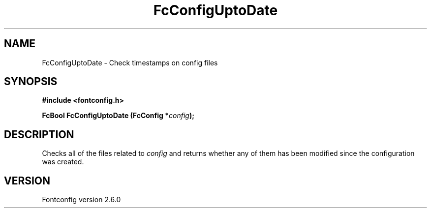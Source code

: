 .\" This manpage has been automatically generated by docbook2man 
.\" from a DocBook document.  This tool can be found at:
.\" <http://shell.ipoline.com/~elmert/comp/docbook2X/> 
.\" Please send any bug reports, improvements, comments, patches, 
.\" etc. to Steve Cheng <steve@ggi-project.org>.
.TH "FcConfigUptoDate" "3" "22 August 2008" "" ""

.SH NAME
FcConfigUptoDate \- Check timestamps on config files
.SH SYNOPSIS
.sp
\fB#include <fontconfig.h>
.sp
FcBool FcConfigUptoDate (FcConfig *\fIconfig\fB);
\fR
.SH "DESCRIPTION"
.PP
Checks all of the files related to \fIconfig\fR and returns
whether any of them has been modified since the configuration was created.
.SH "VERSION"
.PP
Fontconfig version 2.6.0
